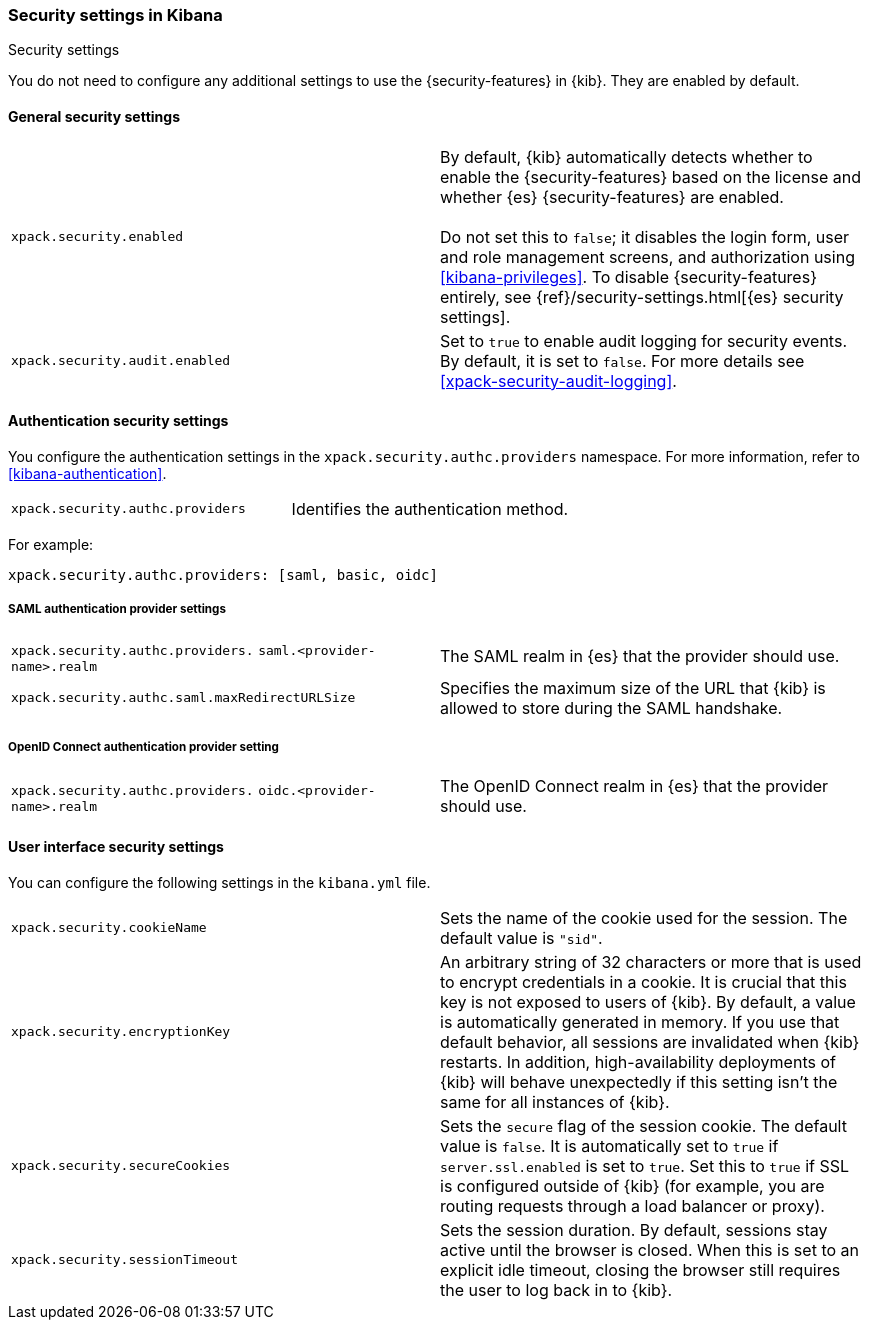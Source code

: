 [role="xpack"]
[[security-settings-kb]]
=== Security settings in Kibana
++++
<titleabbrev>Security settings</titleabbrev>
++++

You do not need to configure any additional settings to use the
{security-features} in {kib}. They are enabled by default.

[float]
[[general-security-settings]]
==== General security settings

[cols="2*<"]
|===
| `xpack.security.enabled`
  | By default, {kib} automatically detects whether to enable the
  {security-features} based on the license and whether {es} {security-features}
  are enabled. +
  +
  Do not set this to `false`; it disables the login form, user and role management
  screens, and authorization using <<kibana-privileges>>. To disable
  {security-features} entirely, see
  {ref}/security-settings.html[{es} security settings].

| `xpack.security.audit.enabled`
  | Set to `true` to enable audit logging for security events. By default, it is set
  to `false`. For more details see <<xpack-security-audit-logging>>.

|===

[float]
[[authentication-security-settings]]
==== Authentication security settings

You configure the authentication settings in the `xpack.security.authc.providers` namespace. For more information, refer to <<kibana-authentication>>.

[cols="2*<"]
|===
| `xpack.security.authc.providers`
| Identifies the authentication method.
|===

For example:

[source,yml]
--------------------------------------------------
xpack.security.authc.providers: [saml, basic, oidc]
--------------------------------------------------

[float]
[[saml-authentication-provider-settings]]
===== SAML authentication provider settings

[cols="2*<"]
|===
| `xpack.security.authc.providers.`
`saml.<provider-name>.realm`
| The SAML realm in {es} that the provider should use.

| `xpack.security.authc.saml.maxRedirectURLSize`
| Specifies the maximum size of the URL that {kib} is allowed to store during the SAML handshake.
|===

[float]
[[oidc-authentication-provider-settings]]
===== OpenID Connect authentication provider setting

[cols="2*<"]
|===
| `xpack.security.authc.providers.`
`oidc.<provider-name>.realm`
| The OpenID Connect realm in {es} that the provider should use.
|===

[float]
[[security-ui-settings]]
==== User interface security settings

You can configure the following settings in the `kibana.yml` file.

[cols="2*<"]
|===
| `xpack.security.cookieName`
  | Sets the name of the cookie used for the session. The default value is `"sid"`.

| `xpack.security.encryptionKey`
  | An arbitrary string of 32 characters or more that is used to encrypt credentials
  in a cookie. It is crucial that this key is not exposed to users of {kib}. By
  default, a value is automatically generated in memory. If you use that default
  behavior, all sessions are invalidated when {kib} restarts.
  In addition, high-availability deployments of {kib} will behave unexpectedly
  if this setting isn't the same for all instances of {kib}.

| `xpack.security.secureCookies`
  | Sets the `secure` flag of the session cookie. The default value is `false`. It
  is automatically set to `true` if `server.ssl.enabled` is set to `true`. Set
  this to `true` if SSL is configured outside of {kib} (for example, you are
  routing requests through a load balancer or proxy).

| `xpack.security.sessionTimeout`
  | Sets the session duration. By default, sessions stay active until the
  browser is closed. When this is set to an explicit idle timeout, closing the
  browser still requires the user to log back in to {kib}.

|===